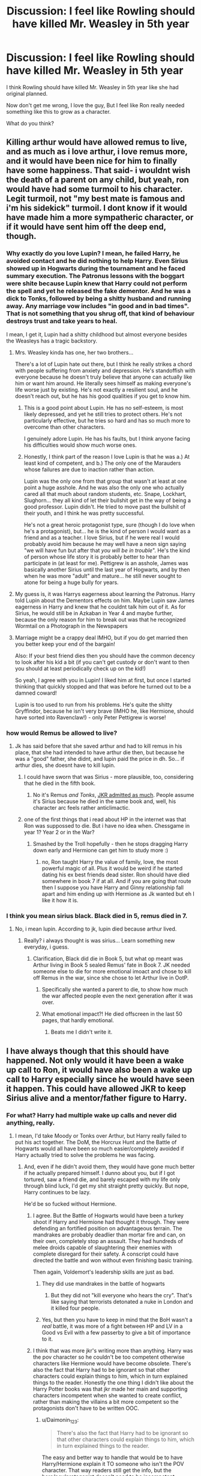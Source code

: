 #+TITLE: Discussion: I feel like Rowling should have killed Mr. Weasley in 5th year

* Discussion: I feel like Rowling should have killed Mr. Weasley in 5th year
:PROPERTIES:
:Author: ashez2ashes
:Score: 37
:DateUnix: 1513811595.0
:DateShort: 2017-Dec-21
:FlairText: Discussion
:END:
I think Rowling should have killed Mr. Weasley in 5th year like she had original planned.

Now don't get me wrong, I love the guy, But I feel like Ron really needed something like this to grow as a character.

What do you think?


** Killing arthur would have allowed remus to live, and as much as i love arthur, i love remus more, and it would have been nice for him to finally have some happiness. That said- i wouldnt wish the death of a parent on any child, but yeah, ron would have had some turmoil to his character. Legit turmoil, not "my best mate is famous and i'm his sidekick" turmoil. I dont know if it would have made him a more sympatheric character, or if it would have sent him off the deep end, though.
:PROPERTIES:
:Author: medievaleagle
:Score: 47
:DateUnix: 1513812230.0
:DateShort: 2017-Dec-21
:END:

*** Why exactly do you love Lupin? I mean, he failed Harry, he avoided contact and he did nothing to help Harry. Even Sirius showed up in Hogwarts during the tournament and he faced summary execution. The Patronus lessons with the boggart were shite because Lupin knew that Harry could not perform the spell and yet he released the fake dementor. And he was a dick to Tonks, followed by being a shitty husband and running away. Any marriage vow includes "in good and in bad times". That is not something that you shrug off, that kind of behaviour destroys trust and take years to heal.

I mean, I get it, Lupin had a shitty childhood but almost everyone besides the Weasleys has a tragic backstory.
:PROPERTIES:
:Author: Hellstrike
:Score: 38
:DateUnix: 1513815145.0
:DateShort: 2017-Dec-21
:END:

**** Mrs. Weasley kinda has one, her two brothers...

There's a lot of Lupin hate out there, but I think he really strikes a chord with people suffering from anxiety and depression. He's standoffish with everyone because he doesn't truly believe that anyone can actually like him or want him around. He literally sees himself as making everyone's life worse just by existing. He's not exactly a resilient soul, and he doesn't reach out, but he has his good qualities if you get to know him.
:PROPERTIES:
:Author: cavelioness
:Score: 15
:DateUnix: 1513859196.0
:DateShort: 2017-Dec-21
:END:

***** This is a good point about Lupin. He has no self-esteem, is most likely depressed, and yet he still tries to protect others. He's not particularly effective, but he tries so hard and has so much more to overcome than other characters.

I genuinely adore Lupin. He has his faults, but I think anyone facing his difficulties would show much worse ones.
:PROPERTIES:
:Author: ayeayefitlike
:Score: 5
:DateUnix: 1513943329.0
:DateShort: 2017-Dec-22
:END:


***** Honestly, I think part of the reason I love Lupin is that he was a.) At least kind of competent, and b.) The only one of the Marauders whose failures are due to inaction rather than action.

Lupin was the only one from that group that wasn't at least at one point a huge asshole. And he was also the only one who actually cared all that much about random students, etc. Snape, Lockhart, Slughorn... they all kind of let their bullshit get in the way of being a good professor. Lupin didn't. He tried to move past the bullshit of their youth, and I think he was pretty successful.

He's not a great heroic protagonist type, sure (though I do love when he's a protagonist), but... he is the kind of person I would want as a friend and as a teacher. I love Sirius, but if he were real I would probably avoid him because he may well have a neon sign saying "we will have fun but after that /you will be in trouble/". He's the kind of person whose life story it is probably better to hear than participate in (at least for me). Pettigrew is an asshole, James was basically another Sirius until the last year of Hogwarts, and by then when he was more "adult" and mature... he still never sought to atone for being a huge bully for years.
:PROPERTIES:
:Author: Eager_Question
:Score: 4
:DateUnix: 1514021424.0
:DateShort: 2017-Dec-23
:END:


**** My guess is, it was Harrys eagerness about learning the Patronus. Harry told Lupin about the Dementors effects on him. Maybe Lupin saw James eagerness in Harry and knew that he couldnt talk him out of it. As for Sirius, he would still be in Azkaban in Year 4 and maybe further, because the only reason for him to break out was that he recognized Wormtail on a Photograph in the Newspapers
:PROPERTIES:
:Author: Atomstern
:Score: 12
:DateUnix: 1513825747.0
:DateShort: 2017-Dec-21
:END:


**** Marriage might be a crappy deal IMHO, but if you do get married then you better keep your end of the bargain!

Also: If your best friend dies then you should have the common decency to look after his kid a bit (if you can't get custody or don't want to then you should at least periodically check up on the kid!)

So yeah, I agree with you in Lupin! I liked him at first, but once I started thinking that quickly stopped and that was before he turned out to be a damned coward!

Lupin is too used to run from his problems. He's quite the shitty Gryffindor, because he isn't very brave (IMHO he, like Hermione, should have sorted into Ravenclaw!) - only Peter Pettigrew is worse!
:PROPERTIES:
:Author: Laxian
:Score: 2
:DateUnix: 1513897551.0
:DateShort: 2017-Dec-22
:END:


*** how would Remus be allowed to live?
:PROPERTIES:
:Author: Atomstern
:Score: 5
:DateUnix: 1513825762.0
:DateShort: 2017-Dec-21
:END:

**** Jk has said before that she saved arthur and had to kill remus in his place, that she had intended to have arthur die then, but because he was a "good" father, she didnt, and lupin paid the price in dh. So... if arthur dies, she doesnt have to kill lupin.
:PROPERTIES:
:Author: medievaleagle
:Score: 10
:DateUnix: 1513826582.0
:DateShort: 2017-Dec-21
:END:

***** I could have sworn that was Sirius - more plausible, too, considering that he died in the fifth book.
:PROPERTIES:
:Score: 7
:DateUnix: 1513833591.0
:DateShort: 2017-Dec-21
:END:

****** No it's Remus /and Tonks/, [[https://www.vanityfair.com/hollywood/2016/05/harry-potter-jk-rowling-apologizes-killing-remus-lupin-sirius-black-gay][JKR admitted as much]]. People assume it's Sirius because he died in the same book and, well, his character arc feels rather anticlimactic.
:PROPERTIES:
:Author: zsmg
:Score: 6
:DateUnix: 1513846354.0
:DateShort: 2017-Dec-21
:END:


***** one of the first things that i read about HP in the internet was that Ron was suppossed to die. But i have no idea when. Chessgame in year 1? Year 2 or in the War?
:PROPERTIES:
:Author: Atomstern
:Score: 1
:DateUnix: 1513842850.0
:DateShort: 2017-Dec-21
:END:

****** Smashed by the Troll hopefully - then he stops dragging Harry down early and Hermione can get him to study more :)
:PROPERTIES:
:Author: Laxian
:Score: -3
:DateUnix: 1513897656.0
:DateShort: 2017-Dec-22
:END:

******* no, Ron taught Harry the value of family, love, the most powerful magic of all. Plus it would be weird if he started dating his ex best friends dead sister. Ron should have died somewhere in book 7 if at all. And if you are going that route then I suppose you have Harry and Ginny relationship fall apart and him ending up with Hermione as Jk wanted but eh I like it how it is.
:PROPERTIES:
:Author: DawdlingScientist
:Score: 5
:DateUnix: 1513905930.0
:DateShort: 2017-Dec-22
:END:


*** I think you mean sirius black. Black died in 5, remus died in 7.
:PROPERTIES:
:Author: ethanbrecke
:Score: -6
:DateUnix: 1513830339.0
:DateShort: 2017-Dec-21
:END:

**** No, i mean lupin. According to jk, lupin died because arthur lived.
:PROPERTIES:
:Author: medievaleagle
:Score: 7
:DateUnix: 1513830912.0
:DateShort: 2017-Dec-21
:END:

***** Really? i always thought is was sirius... Learn something new everyday, i guess.
:PROPERTIES:
:Author: ethanbrecke
:Score: 1
:DateUnix: 1513830969.0
:DateShort: 2017-Dec-21
:END:

****** Clarification, Black did die in Book 5, but what op meant was Arthur living in Book 5 sealed Remus' fate in Book 7. JK needed someone else to die for more emotional imoact and chose to kill off Remus in the war, since she chose to let Arthur live in OotP.
:PROPERTIES:
:Author: Shady_Advice
:Score: 3
:DateUnix: 1513852897.0
:DateShort: 2017-Dec-21
:END:

******* Specifically she wanted a parent to die, to show how much the war affected people even the next generation after it was over.
:PROPERTIES:
:Author: cavelioness
:Score: 1
:DateUnix: 1513859350.0
:DateShort: 2017-Dec-21
:END:


******* What emotional impact?! He died offscreen in the last 50 pages, that hardly emotional.
:PROPERTIES:
:Author: Ch1pp
:Score: 1
:DateUnix: 1513876930.0
:DateShort: 2017-Dec-21
:END:

******** Beats me I didn't write it.
:PROPERTIES:
:Author: Shady_Advice
:Score: 2
:DateUnix: 1513882274.0
:DateShort: 2017-Dec-21
:END:


** I have always though that this should have happened. Not only would it have been a wake up call to Ron, it would have also been a wake up call to Harry especially since he would have seen it happen. This could have allowed JKR to keep Sirius alive and a mentor/father figure to Harry.
:PROPERTIES:
:Author: MarauderMoriarty
:Score: 21
:DateUnix: 1513814212.0
:DateShort: 2017-Dec-21
:END:

*** For what? Harry had multiple wake up calls and never did anything, really.
:PROPERTIES:
:Author: AutumnSouls
:Score: 37
:DateUnix: 1513814456.0
:DateShort: 2017-Dec-21
:END:

**** I mean, I'd take Moody or Tonks over Arthur, but Harry really failed to put his act together. The DoM, the Horcrux Hunt and the Battle of Hogwarts would all have been so much easier/completely avoided if Harry actually tried to solve the problems he was facing.
:PROPERTIES:
:Author: Hellstrike
:Score: 21
:DateUnix: 1513815289.0
:DateShort: 2017-Dec-21
:END:

***** And, even if he didn't avoid them, they would have gone much better if he actually prepared himself. I dunno about you, but if I got tortured, saw a friend die, and barely escaped with my life only through blind luck, I'd get my shit straight pretty quickly. But nope, Harry continues to be lazy.

He'd be so fucked without Hermione.
:PROPERTIES:
:Author: AutumnSouls
:Score: 24
:DateUnix: 1513815439.0
:DateShort: 2017-Dec-21
:END:

****** I agree. But the Battle of Hogwarts would have been a turkey shoot if Harry and Hermione had thought it through. They were defending an fortified position on advantageous terrain. The mandrakes are probably deadlier than mortar fire and can, on their own, completely stop an assault. They had hundreds of melee droids capable of slaughtering their enemies with complete disregard for their safety. A conscript could have directed the battle and won without even finishing basic training.

Then again, Voldemort's leadership skills are just as bad.
:PROPERTIES:
:Author: Hellstrike
:Score: 23
:DateUnix: 1513820099.0
:DateShort: 2017-Dec-21
:END:

******* They did use mandrakes in the battle of hogwarts
:PROPERTIES:
:Author: Hpfm2
:Score: 1
:DateUnix: 1515079685.0
:DateShort: 2018-Jan-04
:END:

******** But they did not "kill everyone who hears the cry". That's like saying that terrorists detonated a nuke in London and it killed four people.
:PROPERTIES:
:Author: Hellstrike
:Score: 1
:DateUnix: 1515080459.0
:DateShort: 2018-Jan-04
:END:


******* Yes, but then you have to keep in mind that the BoH wasn't a /real/ battle, it was more of a fight between HP and LV in a Good vs Evil with a few passerby to give a bit of importance to it.
:PROPERTIES:
:Author: Lenrivk
:Score: 1
:DateUnix: 1513902169.0
:DateShort: 2017-Dec-22
:END:


****** I think that was more jkr's writing more than anything. Harry was the pov character so he couldn't be too competent otherwise characters like Hermione would have become obsolete. There's also the fact that Harry had to be ignorant so that other characters could explain things to him, which in turn explained things to the reader. Honestly the one thing I didn't like about the Harry Potter books was that jkr made her main and supporting characters incompetent when she wanted to create conflict, rather than making the villains a bit more competent so the protagonists don't have to be written OOC.
:PROPERTIES:
:Author: MarauderMoriarty
:Score: 15
:DateUnix: 1513816620.0
:DateShort: 2017-Dec-21
:END:

******* u/Daimonin_123:
#+begin_quote
  There's also the fact that Harry had to be ignorant so that other characters could explain things to him, which in turn explained things to the reader.
#+end_quote

The easy and better way to handle that would be to have Harry/Hermione explain it TO someone who isn't the POV character. That way readers still get the info, but the hero/pov/protagonist doesn't need to be incompetent.\\
Yeah, not really doable with the cannon trio, either Ron or Hermione would need to be changed/replaced, but that'd be a small price to pay for not making the protagonist a dumbass.\\
Obviously the one being explained to would need to be a muggleborn/raised. Not because muggleborns are less intelligent, but because the readers need explanations to things that even Crabb and Goyle would already know from their childhood.

The character being explained wouldn't even have to be that important plot wise, just a tag along that the others are fond of enough that they don't mind explaining things. Personally I think Ron could have taken the role quite well if he wasn't wizard born. I'd probably swap out Ron/Hermione, with a competent!Harry and wizardborn!Hermione explaining things to muggleborn!Ron.\\
Hermione doesn't need to become obsolete, she still has a lot of background and culture that the other two don't, she's smart, etc. There's a lot of ways to be smart that DON'T focus on "How do I kill that guy?".
:PROPERTIES:
:Author: Daimonin_123
:Score: 7
:DateUnix: 1513835055.0
:DateShort: 2017-Dec-21
:END:

******** Or have a conversation explaining said things be overhead by the POV character?
:PROPERTIES:
:Author: Jahoan
:Score: 1
:DateUnix: 1513875952.0
:DateShort: 2017-Dec-21
:END:


******* there is the Thing that, in each Book something new about the Magical World is explained to Harry/the Reader. The Floo thing wasnt explained in Book 1, despite the fact, that the Pupils would surely talk about this during a Year. But as an Author you want to avoid confusing or "flooding" the (Child) Reader with so much information right at the Beginning. And as we learn in Book 5, The Twins are developing Items on their own, completely new in the Magical world.
:PROPERTIES:
:Author: Atomstern
:Score: 3
:DateUnix: 1513826019.0
:DateShort: 2017-Dec-21
:END:


****** [deleted]
:PROPERTIES:
:Score: 6
:DateUnix: 1513848559.0
:DateShort: 2017-Dec-21
:END:


****** I would have gotten motivated all right. Motivated to run away very fast.
:PROPERTIES:
:Score: 8
:DateUnix: 1513826681.0
:DateShort: 2017-Dec-21
:END:

******* Indeed, forget about Hogwarts - how about some other school under an alias, with some makeup for that scar it's doable! - but even if I were crazy brave like Harry:

I'd learn as much as possible, hell I'd have raided the Black-Library ASAP ("Sirius, Voldemort wants me dead and I need to fight back! A stunner or a reductor curse won't do the trick! Please let me check out your family library, there might be things in there that can help - especially since nobody will expect me to use them!") to learn some of the stuff Voldemort and the DEs know! Fight fire with fire and all that :)
:PROPERTIES:
:Author: Laxian
:Score: 2
:DateUnix: 1513898113.0
:DateShort: 2017-Dec-22
:END:


****** Agreed - but it's not only Hermione (as helpful as she was, she also was useless a couple of times, like when she obeyed Dumbledore's informations blackout twice! Damned, send him fucking muggle-mail, I doubt the DEs even know that it exists and Voldemort is too arrogant to care!), it's the Order (as useless as they were sometimes, with members like Molly and Dung!), too
:PROPERTIES:
:Author: Laxian
:Score: 1
:DateUnix: 1513897850.0
:DateShort: 2017-Dec-22
:END:


*** I don't understand this. What would Harry then do? He was in Hogwarts, already busy with homework, Quidditch (seeker and captain), Riddle theory and Malfoy watching; not much he could have done that the Order couldn't.
:PROPERTIES:
:Score: 2
:DateUnix: 1513834148.0
:DateShort: 2017-Dec-21
:END:

**** Tell Dumbledore where to stuff his "Riddle-Theory" (sorry, but what Dumbledore told Harry could have been done in one evening!), drop Quidditch (if you don't want to actually go pro, then why are you on the house-team? You can play pickup-games without that, if it's only the sport you love!) and just drop Malfoy and his goons (Ambush!) and use Veritaserum on him!

There, a lot of free time to use for studying stuff not exactly on the curriculum!
:PROPERTIES:
:Author: Laxian
:Score: 1
:DateUnix: 1513898380.0
:DateShort: 2017-Dec-22
:END:


*** Arthur's death would radicalize Weasleys and make Ginny an integral part of their group. The Trio would become a Quarter story and that meant a lot more work for JKR (she only needs to worry about 4 interpersonal relationships in a trio, but has to deal with 11 in a quartet). With OOTP and DH already longer than 800 pages and delivery schedule tight, she simply chose the easier way out.
:PROPERTIES:
:Author: InquisitorCOC
:Score: 1
:DateUnix: 1513823555.0
:DateShort: 2017-Dec-21
:END:

**** call me naive, but i think, Rowling decided on herself, when the right time for her Book delivery would be. Its finished, when its finished. There was this news that G.R.R. Martin havent made it to the Deadline for his new Book of the Song of Ice and Fire. I say: dont push the Authors or Errors will be in the Work. Its done when its done.

The releases for games are also delayed, but unlike them, you cant publish a "reworked" version for Books later (hey people, here you have the first 500 Pages, the next hundred are on its way)
:PROPERTIES:
:Author: Atomstern
:Score: 3
:DateUnix: 1513826325.0
:DateShort: 2017-Dec-21
:END:

***** Shhh!!!! Don't give publishers any ideas!
:PROPERTIES:
:Author: Daimonin_123
:Score: 2
:DateUnix: 1513835242.0
:DateShort: 2017-Dec-21
:END:


***** Weirdly enough, that is how they used to publish books a century ago in installments in magazines/newspapers.
:PROPERTIES:
:Author: ashez2ashes
:Score: 1
:DateUnix: 1513866129.0
:DateShort: 2017-Dec-21
:END:

****** And now, we're just getting to the point where TV is breaking from that format and you can watch the shows on Netflix completely without stopping.
:PROPERTIES:
:Score: 1
:DateUnix: 1513874894.0
:DateShort: 2017-Dec-21
:END:


****** There the circumstances were more difficulty. You had to use Magazines and Newspapers, so People could see you at all.
:PROPERTIES:
:Author: Atomstern
:Score: 1
:DateUnix: 1513875228.0
:DateShort: 2017-Dec-21
:END:


** It raises an interesting question I've never thought of before. How would she have killed Arthur? If it's the same as the book but Nagini's venom acts faster or they don't find him in time, was she planning to leave it with Harry witnessing it through Nagini? He was traumatised enough just thinking he'd hurt him, imagine what he would've been like if he felt responsible for his death!
:PROPERTIES:
:Author: hrbrox
:Score: 5
:DateUnix: 1513860528.0
:DateShort: 2017-Dec-21
:END:


** Na, she should have had Bella kill Molly :) (A housewife killing a trained fucking terrorist in a fight is unrealistic as fuck - even more in a world of magic where the most powerful magic users can fight dozens of enemies at a time without getting a scratch and where you need another powerful magic user to even have a chance at taking them down!)

As for Arthur? Yeah, maybe (then the Weasley parents would both be dead and Ron and Ginny would have to grow up fast, would have been better from a storytelling POV...Ron would have finally get a taste of being Harry Potter, something that he craved, despite the fact that he was basically saying that somebody should kill his parents and give him a vault full of money instead!)

I would have loved it if Nymphadora Tonks survived instead (Don't like Lupin much, but Tonks should have lived - for Teddy!)
:PROPERTIES:
:Author: Laxian
:Score: 4
:DateUnix: 1513897301.0
:DateShort: 2017-Dec-22
:END:


** I think Rowling should've been much harder with her characters. I think I remember her saying in an interview that she hated killing off characters because she grew so attached to them. But you know - maim, cripple, scar, burn,... There are many ways to beat a character.

Killing Arthur would've been a massive shift for Ron and the entire Weasley family. Before you even go into the emotional and family-structure nit-and-grit there is the fact that he was the breadwinner. Without him the Weasleys are 100% bankrupt. But of course more important is the effect this would have on the kids, especially Ron. I think there was this rift between Harry and his two best friends where he realized "this is war", but Ron and Hermione, blissfully ignorant of the true horror of facing Voldemort, still remain very in the moment of their schooling, their love life and their teenage problems. Which is great for the reader in the original series. In canon they serve as this anchor to what teenage life should be. Broken hearts and awkward feelings and searching for belonging and your place in the world. With Arthur dead, Ron would've been brutally brought into the harsh truth of the world of civil war they live in.

Hermione would've remained as the one hurt, but relatively untouched by the war. But Hermione was always more the one to focus up on something beyond school work as per her character. Ron is the reference point. Harry is the executing character. Hermione is the solution delivery system. So with Ron in code red warmode, our reference point completely shifts towards a state of conflict one and a half books early.

I would imagine that the following storyline would be much darker and of course completely different. Just a few things I could see happening:

- Sirius doesn't die. The Battle in the Ministry either doesn't happen at all or differently. With Arthur dead the stakes of guarding the Hall are much higher.

- Draco is being actively investigated by the trio. Ron having his mind on war would probably make him more suspicious of Draco. Suddenly Malfoy being in Burke's is enemy movement, not just dark family doing dark family stuff. Hermione, being faced with both of her friends defending that suspicion caves in and helps. As a consequence Snape would have to either think of a workaround, or die.

- Maybe Ron never leaves the trio in the forest. His greatest fear won't be Harry and Hermione getting together and his jealousy wouldn't lead to him lashing out at Harry. He may lash out because of something else - maybe the lack of progress - but not because of his jealousies.
:PROPERTIES:
:Author: UndeadBBQ
:Score: 2
:DateUnix: 1513943196.0
:DateShort: 2017-Dec-22
:END:


** When you do terrible things to a character, you can leave them alive. Arthur Weasley spending the better part of a year in St Mungo's, losing a limb, and suffering enough nerve damage to have trouble with wand movements, for instance. It only takes a few extra seconds to think of. It leaves another character around to have interactions with. It gives Arthur the chance for other character arcs. And it still galvanizes the Weasleys.
:PROPERTIES:
:Score: 5
:DateUnix: 1513826967.0
:DateShort: 2017-Dec-21
:END:

*** Arthur Weasley lost a limb...? Whaaaat
:PROPERTIES:
:Author: looseyjuicey7
:Score: 3
:DateUnix: 1513832641.0
:DateShort: 2017-Dec-21
:END:

**** He didn't, I think tkannelid was pointing out that Arthur could have gone through a lot more development and sparked interesting plots without dying. Nagini was nasty enough that Arthur came so close to dying that they had to resort to muggle stitches. It wouldn't be a stretch to have him left with nerve damage, or to have a longer recovery time.
:PROPERTIES:
:Author: Lamenardo
:Score: 3
:DateUnix: 1513835005.0
:DateShort: 2017-Dec-21
:END:


** I'm glad she didn't. Harry needed the Weasleys to be the happy family in his life, the thing he could look forward to. Ron provided much-needed levity. If Ron loses his dad, the whole series takes on a much darker and depressing tone. Same with Ginny. Perhaps Harry doesn't fall for her because her fun personality doesn't come through that 6th year.

Though, it would be interesting to see Harry using Arthur's death to distance himself from everyone. Seeing the Weasley family destroyed like that would cause this, in my opinion.
:PROPERTIES:
:Author: goodlife23
:Score: 5
:DateUnix: 1513827940.0
:DateShort: 2017-Dec-21
:END:

*** why the downvotes lol
:PROPERTIES:
:Author: DawdlingScientist
:Score: 4
:DateUnix: 1513906731.0
:DateShort: 2017-Dec-22
:END:


** I disagree. Too many good people died already in the series. No need to kill off even more.
:PROPERTIES:
:Author: Starfox5
:Score: -6
:DateUnix: 1513838571.0
:DateShort: 2017-Dec-21
:END:
